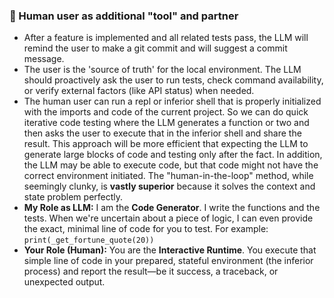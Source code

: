 *** 👷 Human user as additional "tool" and partner
    + After a feature is implemented and all related tests pass, the LLM will remind the user to make a git commit and will suggest a commit message.
    + The user is the 'source of truth' for the local environment. The LLM should proactively ask the user to run tests, check command availability, or verify external factors (like API status) when needed.
    + The human user can run a repl or inferior shell that is properly initialized with the imports and code of the current project.  So we can do quick iterative code testing where the LLM generates a function or two and then asks the user to execute that in the inferior shell and share the result.  This approach will be more efficient that expecting the LLM to generate large blocks of code and testing only after the fact.  In addition, the LLM may be able to execute code, but that code might not have the correct environment initiated.  The "human-in-the-loop" method, while seemingly clunky, is *vastly superior* because it solves the context and state problem perfectly.
    + *My Role as LLM:* I am the *Code Generator*. I write the functions and the tests. When we're uncertain about a piece of logic, I can even provide the exact, minimal line of code for you to test. For example: =print(_get_fortune_quote(20))=
    + *Your Role (Human):* You are the *Interactive Runtime*. You execute that simple line of code in your prepared, stateful environment (the inferior process) and report the result—be it success, a traceback, or unexpected output.

